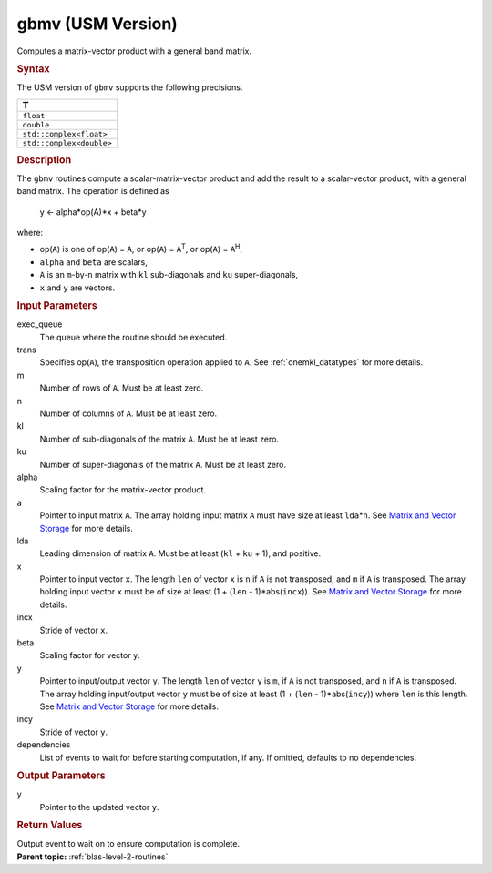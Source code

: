 .. _gbmv-usm-version:

gbmv (USM Version)
==================


.. container::


   Computes a matrix-vector product with a general band matrix.


   .. container:: section
      :name: GUID-870EA7B0-09B5-43FF-90A4-6378B5D94B55


      .. rubric:: Syntax
         :name: syntax
         :class: sectiontitle


      .. container:: dlsyntaxpara


         .. cpp:function::  event gbmv(queue &exec_queue, transpose trans,         std::int64_t m, std::int64_t n, std::int64_t kl, std::int64_t         ku, T alpha, const T \*a, std::int64_t lda, const T \*x,         std::int64_t incx, T beta, T \*y, std::int64_t incy, const         vector_class<event> &dependencies = {})

         The USM version of ``gbmv`` supports the following precisions.


         .. list-table:: 
            :header-rows: 1

            * -  T 
            * -  ``float`` 
            * -  ``double`` 
            * -  ``std::complex<float>`` 
            * -  ``std::complex<double>`` 




   .. container:: section
      :name: GUID-71614419-BC91-4A1A-B743-FE52767C4926


      .. rubric:: Description
         :name: description
         :class: sectiontitle


      The ``gbmv`` routines compute a scalar-matrix-vector product and
      add the result to a scalar-vector product, with a general band
      matrix. The operation is defined as


     


         y <- alpha*op(A)*x + beta*y


      where:


      -  op(``A``) is one of op(``A``) = ``A``, or op(``A``) =
         ``A``\ :sup:`T`, or op(``A``) = ``A``\ :sup:`H`,


      -  ``alpha`` and ``beta`` are scalars,


      -  ``A`` is an ``m``-by-``n`` matrix with ``kl`` sub-diagonals and
         ``ku`` super-diagonals,


      -  ``x`` and ``y`` are vectors.


   .. container:: section
      :name: GUID-E1436726-01FE-4206-871E-B905F59A96B4


      .. rubric:: Input Parameters
         :name: input-parameters
         :class: sectiontitle


      exec_queue
         The queue where the routine should be executed.


      trans
         Specifies op(``A``), the transposition operation applied to
         ``A``. See
         :ref:`onemkl_datatypes` for
         more details.


      m
         Number of rows of ``A``. Must be at least zero.


      n
         Number of columns of ``A``. Must be at least zero.


      kl
         Number of sub-diagonals of the matrix ``A``. Must be at least
         zero.


      ku
         Number of super-diagonals of the matrix ``A``. Must be at least
         zero.


      alpha
         Scaling factor for the matrix-vector product.


      a
         Pointer to input matrix ``A``. The array holding input matrix
         ``A`` must have size at least ``lda``\ \*\ ``n``. See `Matrix
         and Vector
         Storage <../matrix-storage.html>`__ for
         more details.


      lda
         Leading dimension of matrix ``A``. Must be at least (``kl`` +
         ``ku`` + 1), and positive.


      x
         Pointer to input vector ``x``. The length ``len`` of vector
         ``x`` is ``n`` if ``A`` is not transposed, and ``m`` if ``A``
         is transposed. The array holding input vector ``x`` must be of
         size at least (1 + (``len`` - 1)*abs(``incx``)). See `Matrix
         and Vector
         Storage <../matrix-storage.html>`__ for
         more details.


      incx
         Stride of vector ``x``.


      beta
         Scaling factor for vector ``y``.


      y
         Pointer to input/output vector ``y``. The length ``len`` of
         vector ``y`` is ``m``, if ``A`` is not transposed, and ``n`` if
         ``A`` is transposed. The array holding input/output vector
         ``y`` must be of size at least (1 + (``len`` -
         1)*abs(``incy``)) where ``len`` is this length. See `Matrix and
         Vector
         Storage <../matrix-storage.html>`__ for
         more details.


      incy
         Stride of vector ``y``.


      dependencies
         List of events to wait for before starting computation, if any.
         If omitted, defaults to no dependencies.


   .. container:: section
      :name: GUID-4B31584D-BC63-4032-A4A7-61BF3F163165


      .. rubric:: Output Parameters
         :name: output-parameters
         :class: sectiontitle


      y
         Pointer to the updated vector ``y``.


   .. container:: section
      :name: GUID-FE9BC089-7D9E-470F-B1B6-2679FBFC249F


      .. rubric:: Return Values
         :name: return-values
         :class: sectiontitle


      Output event to wait on to ensure computation is complete.


.. container:: familylinks


   .. container:: parentlink


      **Parent topic:** :ref:`blas-level-2-routines`
      


